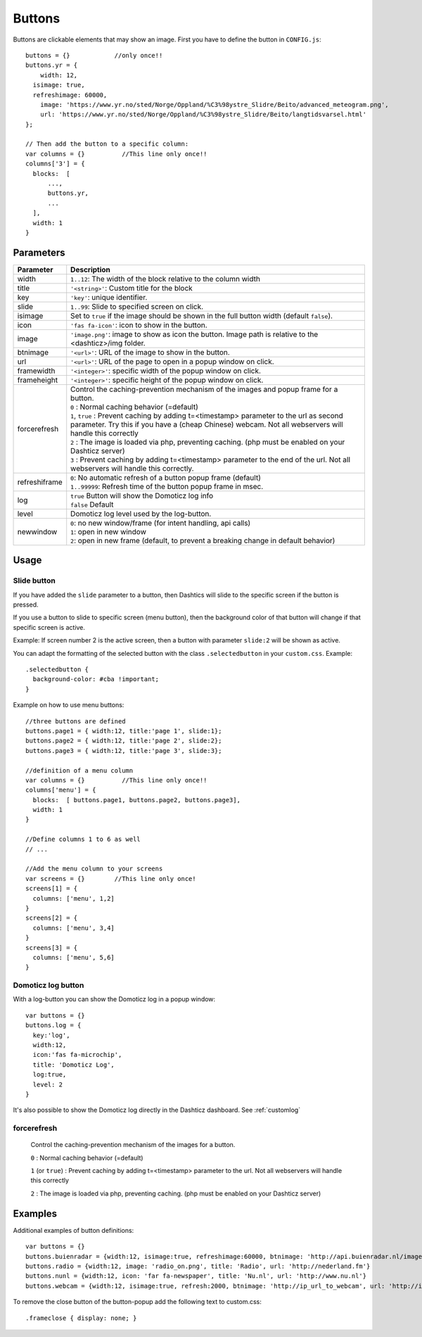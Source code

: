 Buttons
=======

Buttons are clickable elements that may show an image. First you have to define the button in ``CONFIG.js``::

    buttons = {}            //only once!!
    buttons.yr = {
    	width: 12,
      isimage: true,
      refreshimage: 60000,
    	image: 'https://www.yr.no/sted/Norge/Oppland/%C3%98ystre_Slidre/Beito/advanced_meteogram.png',
    	url: 'https://www.yr.no/sted/Norge/Oppland/%C3%98ystre_Slidre/Beito/langtidsvarsel.html'
    };

    // Then add the button to a specific column:
    var columns = {}          //This line only once!!
    columns['3'] = {
      blocks:  [
          ...,
          buttons.yr,
          ...
      ], 
      width: 1
    }


Parameters
----------

.. list-table:: 
  :header-rows: 1
  :widths: 5, 30
  :class: tight-table
      
  * - Parameter
    - Description
  * - width
    - ``1..12``: The width of the block relative to the column width
  * - title
    - ``'<string>'``: Custom title for the block
  * - key
    - ``'key'``: unique identifier.
  * - slide
    - ``1..99``: Slide to specified screen on click.
  * - isimage
    - Set to ``true`` if the image should be shown in the full button width (default ``false``).
  * - icon
    - ``'fas fa-icon'``: icon to show in the button.
  * - image
    - ``'image.png'``: image to show as icon the button. Image path is relative to the <dashticz>/img folder.
  * - btnimage
    - ``'<url>'``: URL of the image to show in the button.
  * - url
    - ``'<url>'``: URL of the page to open in a popup window on click. 
  * - framewidth
    - ``'<integer>'``: specific width of the popup window on click. 
  * - frameheight
    - ``'<integer>'``: specific height of the popup window on click. 
  * - forcerefresh
    - | Control the caching-prevention mechanism of the images and popup frame for a button.
      | ``0`` : Normal caching behavior (=default)
      | ``1``,  ``true`` : Prevent caching by adding t=<timestamp> parameter to the url as second parameter. Try this if you have a (cheap Chinese) webcam. Not all webservers will handle this correctly
      | ``2`` : The image is loaded via php, preventing caching. (php must be enabled on your Dashticz server)
      | ``3`` : Prevent caching by adding t=<timestamp> parameter to the end of the url. Not all webservers will handle this correctly.      
  * - refreshiframe
    - | ``0``: No automatic refresh of a button popup frame (default)
      | ``1..99999``: Refresh time of the button popup frame in msec.   
  * - log
    - | ``true`` Button will show the Domoticz log info
      | ``false`` Default
  * - level
    - Domoticz log level used by the log-button.
  * - newwindow
    - | ``0``: no new window/frame (for intent handling, api calls)
      | ``1``: open in new window
      | ``2``: open in new frame (default, to prevent a breaking change in default behavior)

    

Usage
-----

.. _slidebutton:

Slide button
~~~~~~~~~~~~
If you have added the ``slide`` parameter to a button, then Dashtics will slide to the specific screen if the button is pressed.

If you use a button to slide to specific screen (menu button), then the background color of that button will change if that specific screen is active.

Example: If screen number 2 is the active screen, then a button with parameter ``slide:2`` will be shown as active.

You can adapt the formatting of the selected button with the class ``.selectedbutton`` in your ``custom.css``. Example::

    .selectedbutton {
      background-color: #cba !important;
    }

Example on how to use menu buttons::

    //three buttons are defined
    buttons.page1 = { width:12, title:'page 1', slide:1};
    buttons.page2 = { width:12, title:'page 2', slide:2};
    buttons.page3 = { width:12, title:'page 3', slide:3};
    
    //definition of a menu column
    var columns = {}          //This line only once!!
    columns['menu'] = {
      blocks:  [ buttons.page1, buttons.page2, buttons.page3],
      width: 1
    }

    //Define columns 1 to 6 as well
    // ...

    //Add the menu column to your screens
    var screens = {}        //This line only once!
    screens[1] = {
      columns: ['menu', 1,2]  
    }
    screens[2] = {
      columns: ['menu', 3,4]  
    }
    screens[3] = {
      columns: ['menu', 5,6]  
    }


.. _logbutton :

Domoticz log button
~~~~~~~~~~~~~~~~~~~

With a log-button you can show the Domoticz log in a popup window::

    var buttons = {}
    buttons.log = {
      key:'log',
      width:12,
      icon:'fas fa-microchip',
      title: 'Domoticz Log',
      log:true,
      level: 2
    }

It's also possible to show the Domoticz log directly in the Dashticz dashboard. See :ref:`customlog`

.. _forcerefresh:

forcerefresh
~~~~~~~~~~~~

   Control the caching-prevention mechanism of the images for a button.
   
   ``0`` : Normal caching behavior (=default)

   ``1`` (or ``true``) : Prevent caching by adding t=<timestamp> parameter to the url. Not all webservers will handle this correctly

   ``2`` :               The image is loaded via php, preventing caching. (php must be enabled on your Dashticz server)

Examples
--------

Additional examples of button definitions::

    var buttons = {}
    buttons.buienradar = {width:12, isimage:true, refreshimage:60000, btnimage: 'http://api.buienradar.nl/image/1.0/RadarMapNL?w=285&h=256', url: 'http://www.weer.nl/verwachting/nederland/son/189656/'}
    buttons.radio = {width:12, image: 'radio_on.png', title: 'Radio', url: 'http://nederland.fm'}
    buttons.nunl = {width:12, icon: 'far fa-newspaper', title: 'Nu.nl', url: 'http://www.nu.nl'}
    buttons.webcam = {width:12, isimage:true, refresh:2000, btnimage: 'http://ip_url_to_webcam', url: 'http://ip_url_to_webcam', framewidth:500, frameheight:400}

To remove the close button of the button-popup add the following text to custom.css::

  .frameclose { display: none; }
